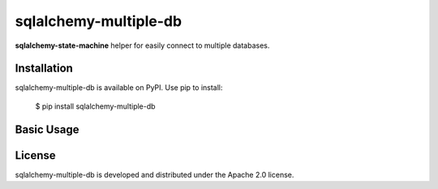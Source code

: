 sqlalchemy-multiple-db
=======================================================================

.. image:: https://github.com/bigbag/sqlalchemy-multiple-db/workflows/CI/badge.svg
   :target: https://github.com/bigbag/sqlalchemy-multiple-db/actions?query=workflow%3ACI
.. image:: https://img.shields.io/pypi/v/sqlalchemy-multiple-db.svg
   :target: https://pypi.python.org/pypi/sqlalchemy-multiple-db


**sqlalchemy-state-machine** helper for easily connect to multiple databases.


Installation
------------
sqlalchemy-multiple-db is available on PyPI.
Use pip to install:

    $ pip install sqlalchemy-multiple-db

Basic Usage
-----------


License
-------

sqlalchemy-multiple-db is developed and distributed under the Apache 2.0 license.